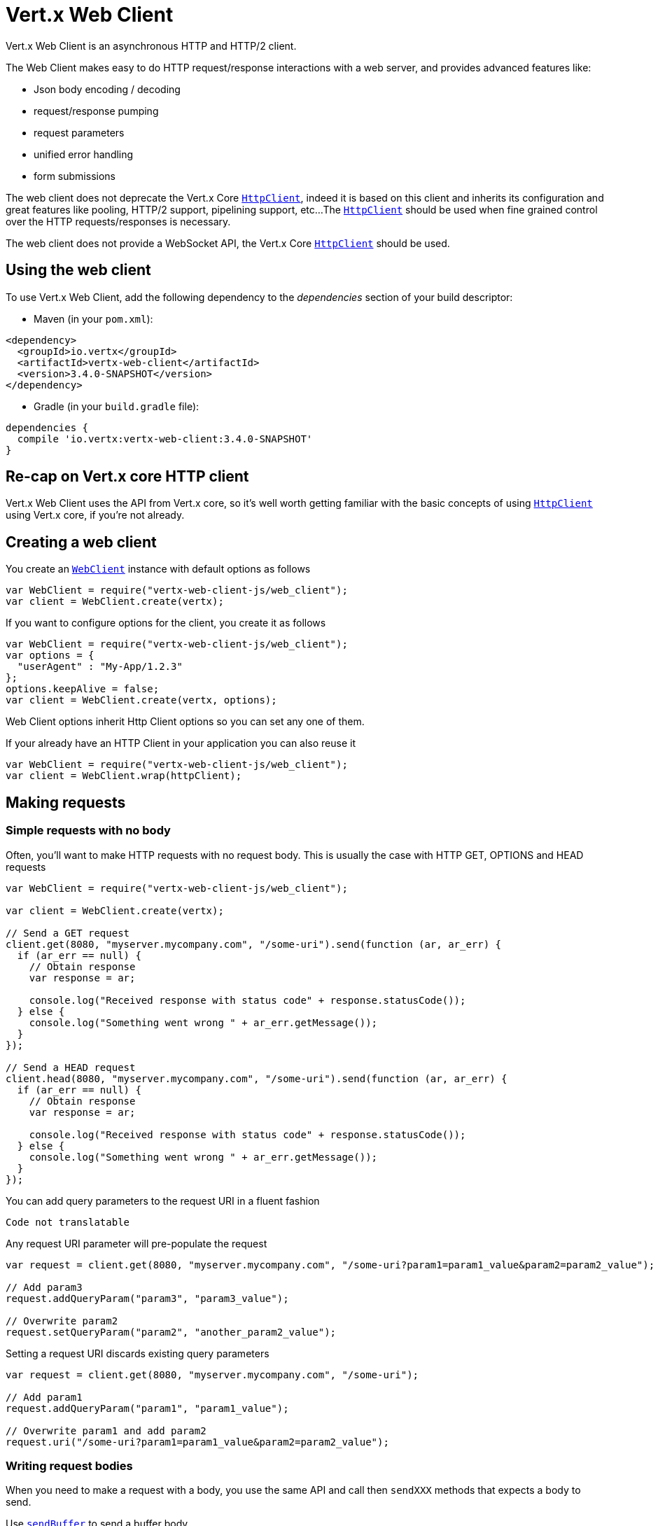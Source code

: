 = Vert.x Web Client

Vert.x Web Client is an asynchronous HTTP and HTTP/2 client.

The Web Client makes easy to do HTTP request/response interactions with a web server, and provides advanced
features like:

* Json body encoding / decoding
* request/response pumping
* request parameters
* unified error handling
* form submissions

The web client does not deprecate the Vert.x Core `link:../../jsdoc/module-vertx-js_http_client-HttpClient.html[HttpClient]`, indeed it is based on
this client and inherits its configuration and great features like pooling, HTTP/2 support, pipelining support, etc...
The `link:../../jsdoc/module-vertx-js_http_client-HttpClient.html[HttpClient]` should be used when fine grained control over the HTTP
requests/responses is necessary.

The web client does not provide a WebSocket API, the Vert.x Core `link:../../jsdoc/module-vertx-js_http_client-HttpClient.html[HttpClient]` should
be used.

== Using the web client

To use Vert.x Web Client, add the following dependency to the _dependencies_ section of your build descriptor:

* Maven (in your `pom.xml`):

[source,xml,subs="+attributes"]
----
<dependency>
  <groupId>io.vertx</groupId>
  <artifactId>vertx-web-client</artifactId>
  <version>3.4.0-SNAPSHOT</version>
</dependency>
----

* Gradle (in your `build.gradle` file):

[source,groovy,subs="+attributes"]
----
dependencies {
  compile 'io.vertx:vertx-web-client:3.4.0-SNAPSHOT'
}
----

== Re-cap on Vert.x core HTTP client

Vert.x Web Client uses the API from Vert.x core, so it's well worth getting familiar with the basic concepts of using
`link:../../jsdoc/module-vertx-js_http_client-HttpClient.html[HttpClient]` using Vert.x core, if you're not already.

== Creating a web client

You create an `link:../../jsdoc/module-vertx-web-client-js_web_client-WebClient.html[WebClient]` instance with default options as follows

[source,js]
----
var WebClient = require("vertx-web-client-js/web_client");
var client = WebClient.create(vertx);

----

If you want to configure options for the client, you create it as follows

[source,js]
----
var WebClient = require("vertx-web-client-js/web_client");
var options = {
  "userAgent" : "My-App/1.2.3"
};
options.keepAlive = false;
var client = WebClient.create(vertx, options);

----

Web Client options inherit Http Client options so you can set any one of them.

If your already have an HTTP Client in your application you can also reuse it

[source,js]
----
var WebClient = require("vertx-web-client-js/web_client");
var client = WebClient.wrap(httpClient);

----

== Making requests

=== Simple requests with no body

Often, you’ll want to make HTTP requests with no request body. This is usually the case with HTTP GET, OPTIONS
and HEAD requests

[source,js]
----
var WebClient = require("vertx-web-client-js/web_client");

var client = WebClient.create(vertx);

// Send a GET request
client.get(8080, "myserver.mycompany.com", "/some-uri").send(function (ar, ar_err) {
  if (ar_err == null) {
    // Obtain response
    var response = ar;

    console.log("Received response with status code" + response.statusCode());
  } else {
    console.log("Something went wrong " + ar_err.getMessage());
  }
});

// Send a HEAD request
client.head(8080, "myserver.mycompany.com", "/some-uri").send(function (ar, ar_err) {
  if (ar_err == null) {
    // Obtain response
    var response = ar;

    console.log("Received response with status code" + response.statusCode());
  } else {
    console.log("Something went wrong " + ar_err.getMessage());
  }
});

----

You can add query parameters to the request URI in a fluent fashion

[source,js]
----
Code not translatable
----

Any request URI parameter will pre-populate the request

[source,js]
----
var request = client.get(8080, "myserver.mycompany.com", "/some-uri?param1=param1_value&param2=param2_value");

// Add param3
request.addQueryParam("param3", "param3_value");

// Overwrite param2
request.setQueryParam("param2", "another_param2_value");

----

Setting a request URI discards existing query parameters

[source,js]
----
var request = client.get(8080, "myserver.mycompany.com", "/some-uri");

// Add param1
request.addQueryParam("param1", "param1_value");

// Overwrite param1 and add param2
request.uri("/some-uri?param1=param1_value&param2=param2_value");

----

=== Writing request bodies

When you need to make a request with a body, you use the same API and call then `sendXXX` methods
that expects a body to send.

Use `link:../../jsdoc/module-vertx-web-client-js_http_request-HttpRequest.html#sendBuffer[sendBuffer]` to send a buffer body

[source,js]
----
// Send a buffer to the server using POST, the content-length header will be set for you
client.post(8080, "myserver.mycompany.com", "/some-uri").sendBuffer(buffer, function (ar, ar_err) {
  if (ar_err == null) {
    // Ok
  }
});

----

Sending a single buffer is useful but often you don't want to load fully the content in memory because
it may be too large or you want to handle many concurrent requests and want to use just the minimum
for each request. For this purpose the web client can send `ReadStream<Buffer>` (e.g a
`link:../../jsdoc/module-vertx-js_async_file-AsyncFile.html[AsyncFile]` is a ReadStream<Buffer>`) with the `link:../../jsdoc/module-vertx-web-client-js_http_request-HttpRequest.html#sendStream[sendStream]` method

[source,js]
----
Code not translatable
----

The web client takes care of setting up the transfer pump for you. Since the length of the stream is not know
the request will use chunked transfer encoding .

When you know the size of the stream, you shall specify before using the `content-length` header

[source,js]
----
fs.open("content.txt", {
}, function (fileRes, fileRes_err) {
  if (fileRes_err == null) {
    var fileStream = fileRes;

    var fileLen = "1024";

    // Send the file to the server using POST
    client.post(8080, "myserver.mycompany.com", "/some-uri").putHeader("content-length", fileLen).sendStream(fileStream, function (ar, ar_err) {
      if (ar_err == null) {
        // Ok
      }
    });
  }
});

----

The POST will not be chunked.

==== Json bodies

Often you’ll want to send Json body requests, to send a `JsonObject`
use the `link:../../jsdoc/module-vertx-web-client-js_http_request-HttpRequest.html#sendJsonObject[sendJsonObject]`

[source,js]
----
client.post(8080, "myserver.mycompany.com", "/some-uri").sendJsonObject({
  "firstName" : "Dale",
  "lastName" : "Cooper"
}, function (ar, ar_err) {
  if (ar_err == null) {
    // Ok
  }
});

----

In Java, Groovy or Kotlin, you can use the `link:../../jsdoc/module-vertx-web-client-js_http_request-HttpRequest.html#sendJson[sendJson]` method that maps
a POJO (Plain Old Java Object) to a Json object using `Json.encode`
method

[source,js]
----
client.post(8080, "myserver.mycompany.com", "/some-uri").sendJson(new (Java.type("examples.WebClientExamples.User"))("Dale", "Cooper"), function (ar, ar_err) {
  if (ar_err == null) {
    // Ok
  }
});

----

NOTE: the `Json.encode` uses the Jackson mapper to encode the object
to Json.

==== Form submissions

You can send http form submissions bodies with the `link:../../jsdoc/module-vertx-web-client-js_http_request-HttpRequest.html#sendForm[sendForm]`
variant.

[source,js]
----
var MultiMap = require("vertx-js/multi_map");
var form = MultiMap.caseInsensitiveMultiMap();
form.set("firstName", "Dale");
form.set("lastName", "Cooper");

// Submit the form as a form URL encoded body
client.post(8080, "myserver.mycompany.com", "/some-uri").sendForm(form, function (ar, ar_err) {
  if (ar_err == null) {
    // Ok
  }
});

----

By default the form is submitted with the `application/x-www-form-urlencoded` content type header. You can set
the `content-type` header to `multipart/form-data` instead

[source,js]
----
var MultiMap = require("vertx-js/multi_map");
var form = MultiMap.caseInsensitiveMultiMap();
form.set("firstName", "Dale");
form.set("lastName", "Cooper");

// Submit the form as a multipart form body
client.post(8080, "myserver.mycompany.com", "/some-uri").putHeader("content-type", "multipart/form-data").sendForm(form, function (ar, ar_err) {
  if (ar_err == null) {
    // Ok
  }
});

----

NOTE: at the moment multipart files are not supported, it will likely be supported in a later revision
of the API.

=== Writing request headers

You can write headers to a request using the headers multi-map as follows:

[source,js]
----
var request = client.get(8080, "myserver.mycompany.com", "/some-uri");
var headers = request.headers();
headers.set("content-type", "application/json");
headers.set("other-header", "foo");

----

The headers are an instance of `link:../../jsdoc/module-vertx-js_multi_map-MultiMap.html[MultiMap]` which provides operations for adding,
setting and removing entries. Http headers allow more than one value for a specific key.

You can also write headers using putHeader

[source,js]
----
var request = client.get(8080, "myserver.mycompany.com", "/some-uri");
request.putHeader("content-type", "application/json");
request.putHeader("other-header", "foo");

----

=== Reusing requests

The `link:../../jsdoc/module-vertx-web-client-js_http_request-HttpRequest.html#send[send]` method can be called multiple times
safely, making it very easy to configure and reuse `link:../../jsdoc/module-vertx-web-client-js_http_request-HttpRequest.html[HttpRequest]` objects

[source,js]
----
var get = client.get(8080, "myserver.mycompany.com", "/some-uri");
get.send(function (ar, ar_err) {
  if (ar_err == null) {
    // Ok
  }
});

// Same request again
get.send(function (ar, ar_err) {
  if (ar_err == null) {
    // Ok
  }
});

----

When you need to mutate a request, the `link:../../jsdoc/module-vertx-web-client-js_http_request-HttpRequest.html#copy[copy]` returns a copy of the
request

[source,js]
----
var get = client.get(8080, "myserver.mycompany.com", "/some-uri");
get.send(function (ar, ar_err) {
  if (ar_err == null) {
    // Ok
  }
});

// Same request again
get.putHeader("an-header", "with-some-value").send(function (ar, ar_err) {
  if (ar_err == null) {
    // Ok
  }
});

----

=== Timeouts

You can set a timeout for a specific http request using `link:../../jsdoc/module-vertx-web-client-js_http_request-HttpRequest.html#timeout[timeout]`.

[source,js]
----
client.get(8080, "myserver.mycompany.com", "/some-uri").timeout(5000).send(function (ar, ar_err) {
  if (ar_err == null) {
    // Ok
  } else {
    // Might be a timeout when cause is java.util.concurrent.TimeoutException
  }
});

----

If the request does not return any data within the timeout period an exception will be passed to the response
handler.

== Handling http responses

When the web client sends a request you always deal with a single async result `link:../../jsdoc/module-vertx-web-client-js_http_response-HttpResponse.html[HttpResponse]`.

On a success result the callback happens after the response has been received

[source,js]
----
client.get(8080, "myserver.mycompany.com", "/some-uri").send(function (ar, ar_err) {
  if (ar_err == null) {

    var response = ar;

    console.log("Received response with status code" + response.statusCode());
  } else {
    console.log("Something went wrong " + ar_err.getMessage());
  }
});

----

WARNING: responses are fully buffered, use `link:../../jsdoc/module-vertx-web-common-js_body_codec-BodyCodec.html#pipe[BodyCodec.pipe]`
to pipe the response to a write stream

=== Decoding responses

By default the web client provides an http response body as a `Buffer` and does not apply
any decoding.

Custom response body decoding can be achieved using `link:../../jsdoc/module-vertx-web-common-js_body_codec-BodyCodec.html[BodyCodec]`:

* Plain String
* Json object
* Json mapped POJO
* `link:../../jsdoc/module-vertx-js_write_stream-WriteStream.html[WriteStream]`

A body codec can decode an arbitrary binary data stream into a specific object instance, saving you the decoding
step in your response handlers.

Use `link:../../jsdoc/module-vertx-web-common-js_body_codec-BodyCodec.html#jsonObject[BodyCodec.jsonObject]` To decode a Json object:

[source,js]
----
var BodyCodec = require("vertx-web-common-js/body_codec");
client.get(8080, "myserver.mycompany.com", "/some-uri").as(BodyCodec.jsonObject()).send(function (ar, ar_err) {
  if (ar_err == null) {
    var response = ar;

    var body = response.body();

    console.log("Received response with status code" + response.statusCode() + " with body " + body);
  } else {
    console.log("Something went wrong " + ar_err.getMessage());
  }
});

----

In Java, Groovy or Kotlin, custom Json mapped POJO can be decoded

[source,js]
----
var BodyCodec = require("vertx-web-common-js/body_codec");
client.get(8080, "myserver.mycompany.com", "/some-uri").as(BodyCodec.json(Java.type("examples.WebClientExamples.User").class)).send(function (ar, ar_err) {
  if (ar_err == null) {
    var response = ar;

    var user = response.body();

    console.log("Received response with status code" + response.statusCode() + " with body " + user.getFirstName() + " " + user.getLastName());
  } else {
    console.log("Something went wrong " + ar_err.getMessage());
  }
});

----

When large response are expected, use the `link:../../jsdoc/module-vertx-web-common-js_body_codec-BodyCodec.html#pipe[BodyCodec.pipe]`.
This body codec pumps the response body buffers to a `link:../../jsdoc/module-vertx-js_write_stream-WriteStream.html[WriteStream]`
and signals the success or the failure of the operation in the async result response

[source,js]
----
var BodyCodec = require("vertx-web-common-js/body_codec");
client.get(8080, "myserver.mycompany.com", "/some-uri").as(BodyCodec.pipe(writeStream)).send(function (ar, ar_err) {
  if (ar_err == null) {

    var response = ar;

    console.log("Received response with status code" + response.statusCode());
  } else {
    console.log("Something went wrong " + ar_err.getMessage());
  }
});

----

Finally if you are not interested at all by the response content, the `link:../../jsdoc/module-vertx-web-common-js_body_codec-BodyCodec.html#none[BodyCodec.none]`
simply discards the entire response body

[source,js]
----
var BodyCodec = require("vertx-web-common-js/body_codec");
client.get(8080, "myserver.mycompany.com", "/some-uri").as(BodyCodec.none()).send(function (ar, ar_err) {
  if (ar_err == null) {

    var response = ar;

    console.log("Received response with status code" + response.statusCode());
  } else {
    console.log("Something went wrong " + ar_err.getMessage());
  }
});

----

When you don't know in advance the content type of the http response, you can still use the `bodyAsXXX()` methods
that decode the response to a specific type

[source,js]
----
client.get(8080, "myserver.mycompany.com", "/some-uri").send(function (ar, ar_err) {
  if (ar_err == null) {

    var response = ar;

    // Decode the body as a json object
    var body = response.bodyAsJsonObject();

    console.log("Received response with status code" + response.statusCode() + " with body " + body);
  } else {
    console.log("Something went wrong " + ar_err.getMessage());
  }
});

----

WARNING: this is only valid for the response decoded as a buffer.

=== Handling 30x redirections

By default the client follows redirections, you can configure the default behavior in the `link:../dataobjects.html#WebClientOptions[WebClientOptions]`:

[source,js]
----
var WebClient = require("vertx-web-client-js/web_client");

// Change the default behavior to not follow redirects
var client = WebClient.create(vertx, {
  "followRedirects" : false
});

----

The client will follow at most `16` requests redirections, it can be changed in the same options:

[source,js]
----
var WebClient = require("vertx-web-client-js/web_client");

// Follow at most 5 redirections
var client = WebClient.create(vertx, {
  "maxRedirects" : 5
});

----

== Using HTTPS

Vert.x web client can be configured to use HTTPS in exactly the same way as the Vert.x `link:../../jsdoc/module-vertx-js_http_client-HttpClient.html[HttpClient]`.

You can specify the behavior per request

[source,js]
----

client.get(443, "myserver.mycompany.com", "/some-uri").ssl(true).send(function (ar, ar_err) {
  if (ar_err == null) {
    // Obtain response
    var response = ar;

    console.log("Received response with status code" + response.statusCode());
  } else {
    console.log("Something went wrong " + ar_err.getMessage());
  }
});

----

Or using create methods with absolute URI argument

[source,js]
----

client.getAbs("https://myserver.mycompany.com:4043/some-uri").send(function (ar, ar_err) {
  if (ar_err == null) {
    // Obtain response
    var response = ar;

    console.log("Received response with status code" + response.statusCode());
  } else {
    console.log("Something went wrong " + ar_err.getMessage());
  }
});

----

== RxJava API

The RxJava `HttpRequest` provides an rx-ified version of the original API,
the `rxSend` method returns a `Single<HttpResponse<Buffer>>` that
makes the HTTP request upon subscription, as consequence, the `Single` can be subscribed many times.

[source,js]
----
Code not translatable
----

The obtained `Single` can be composed and chained naturally with the RxJava API

[source,js]
----
Code not translatable
----

The same APIs is available

[source,js]
----
Code not translatable
----

The `sendStream` shall
be preferred for sending bodies `Observable<Buffer>`

[source,js]
----
Code not translatable
----

Upon subscription, the `body` will be subscribed and its content used for the request.